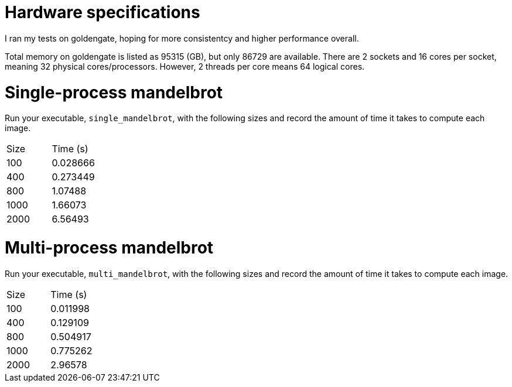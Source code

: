 = Hardware specifications

I ran my tests on goldengate, hoping for more
consistentcy and higher performance overall.

Total memory on goldengate is listed as 95315 (GB), but only 86729 are available.
There are 2 sockets and 16 cores per socket, meaning 32 physical cores/processors.
However, 2 threads per core means 64 logical cores.

= Single-process mandelbrot

Run your executable, `single_mandelbrot`, with the following sizes and record
the amount of time it takes to compute each image.

[cols="1,1"]
!===
| Size | Time (s) 
| 100 |  0.028666
| 400 | 0.273449
| 800 | 1.07488
| 1000 | 1.66073
| 2000 | 6.56493
!===

= Multi-process mandelbrot

Run your executable, `multi_mandelbrot`, with the following sizes and record
the amount of time it takes to compute each image.

[cols="1,1"]
!===
| Size | Time (s) 
| 100 | 0.011998
| 400 | 0.129109
| 800 | 0.504917
| 1000 | 0.775262
| 2000 | 2.96578
!===
